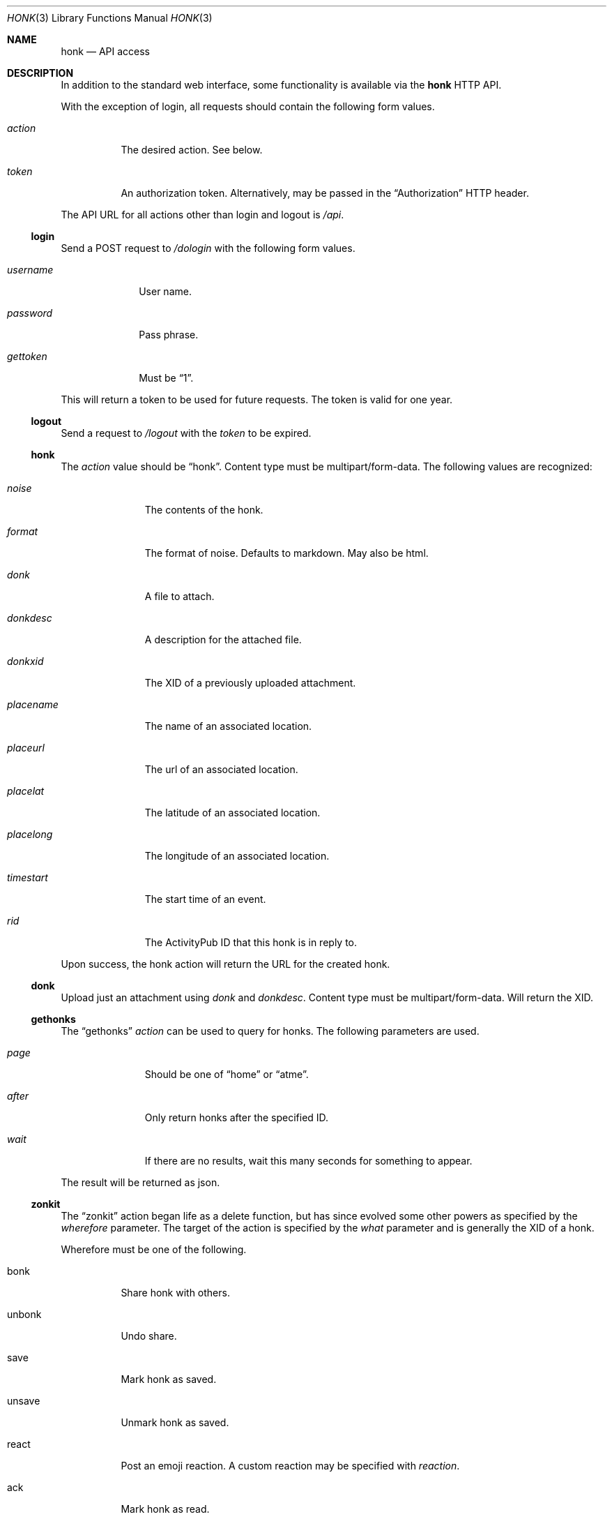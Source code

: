 .\"
.\" Copyright (c) 2019 Ted Unangst
.\"
.\" Permission to use, copy, modify, and distribute this software for any
.\" purpose with or without fee is hereby granted, provided that the above
.\" copyright notice and this permission notice appear in all copies.
.\"
.\" THE SOFTWARE IS PROVIDED "AS IS" AND THE AUTHOR DISCLAIMS ALL WARRANTIES
.\" WITH REGARD TO THIS SOFTWARE INCLUDING ALL IMPLIED WARRANTIES OF
.\" MERCHANTABILITY AND FITNESS. IN NO EVENT SHALL THE AUTHOR BE LIABLE FOR
.\" ANY SPECIAL, DIRECT, INDIRECT, OR CONSEQUENTIAL DAMAGES OR ANY DAMAGES
.\" WHATSOEVER RESULTING FROM LOSS OF USE, DATA OR PROFITS, WHETHER IN AN
.\" ACTION OF CONTRACT, NEGLIGENCE OR OTHER TORTIOUS ACTION, ARISING OUT OF
.\" OR IN CONNECTION WITH THE USE OR PERFORMANCE OF THIS SOFTWARE.
.\"
.Dd $Mdocdate$
.Dt HONK 3
.Os
.Sh NAME
.Nm honk
.Nd API access
.Sh DESCRIPTION
In addition to the standard web interface, some functionality is
available via the
.Nm
HTTP API.
.Pp
With the exception of login, all requests should contain
the following form values.
.Bl -tag -width action
.It Fa action
The desired action.
See below.
.It Fa token
An authorization token.
Alternatively, may be passed in the
.Dq Authorization
HTTP header.
.El
.Pp
The API URL for all actions other than login and logout is
.Pa /api .
.Ss login
Send a POST request to
.Pa /dologin
with the following form values.
.Bl -tag -width username
.It Fa username
User name.
.It Fa password
Pass phrase.
.It Fa gettoken
Must be
.Dq 1 .
.El
.Pp
This will return a token to be used for future requests.
The token is valid for one year.
.Ss logout
Send a request to
.Pa /logout
with the
.Fa token
to be expired.
.Ss honk
The
.Fa action
value should be
.Dq honk .
Content type must be multipart/form-data.
The following values are recognized:
.Bl -tag -width placename
.It Fa noise
The contents of the honk.
.It Fa format
The format of noise.
Defaults to markdown.
May also be html.
.It Fa donk
A file to attach.
.It Fa donkdesc
A description for the attached file.
.It Fa donkxid
The XID of a previously uploaded attachment.
.It Fa placename
The name of an associated location.
.It Fa placeurl
The url of an associated location.
.It Fa placelat
The latitude of an associated location.
.It Fa placelong
The longitude of an associated location.
.It Fa timestart
The start time of an event.
.It Fa rid
The ActivityPub ID that this honk is in reply to.
.El
.Pp
Upon success, the honk action will return the URL for the created honk.
.Ss donk
Upload just an attachment using
.Fa donk
and
.Fa donkdesc .
Content type must be multipart/form-data.
Will return the XID.
.Ss gethonks
The
.Dq gethonks
.Fa action
can be used to query for honks.
The following parameters are used.
.Bl -tag -width placename
.It Fa page
Should be one of
.Dq home
or
.Dq atme .
.It Fa after
Only return honks after the specified ID.
.It Fa wait
If there are no results, wait this many seconds for something to appear.
.El
.Pp
The result will be returned as json.
.Ss zonkit
The
.Dq zonkit
action began life as a delete function, but has since evolved some other
powers as specified by the
.Fa wherefore
parameter.
The target of the action is specified by the
.Fa what
parameter and is generally the XID of a honk.
.Pp
Wherefore must be one of the following.
.Bl -tag -width zonvoy
.It bonk
Share honk with others.
.It unbonk
Undo share.
.It save
Mark honk as saved.
.It unsave
Unmark honk as saved.
.It react
Post an emoji reaction.
A custom reaction may be specified with
.Fa reaction .
.It ack
Mark honk as read.
.It deack
Unmark honk as read.
.It zonk
Delete this honk.
.It zonvoy
Mute this thread.
What should identify a convoy.
.El
.Ss sendactivity
Send anything.
No limits, no error checking.
.Bl -tag -width public
.It Fa rcpt
An actor to deliver the message to to.
May be specified more than once.
An inbox may be specified directly by prefixing with %.
.It Fa msg
The message.
It should be a valid json activity, but yolo.
.It Fa public
Set to 1 to use shared inboxes for delivery.
.El
.Sh EXAMPLES
Refer to the sample code in the
.Pa toys
directory.
.Sh SEE ALSO
.Xr vim 3
